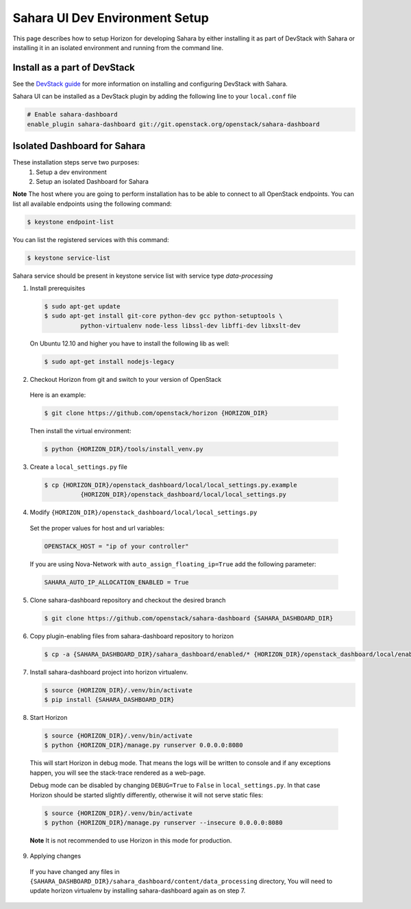 Sahara UI Dev Environment Setup
===============================

This page describes how to setup Horizon for developing Sahara by either
installing it as part of DevStack with Sahara or installing it in an
isolated environment and running from the command line.

Install as a part of DevStack
-----------------------------

See the `DevStack guide <../devref/devstack.html>`_ for more information
on installing and configuring DevStack with Sahara.

Sahara UI can be installed as a DevStack plugin by adding the following line
to your ``local.conf`` file

.. sourcecode:: bash

    # Enable sahara-dashboard
    enable_plugin sahara-dashboard git://git.openstack.org/openstack/sahara-dashboard


Isolated Dashboard for Sahara
-----------------------------

These installation steps serve two purposes:
 1. Setup a dev environment
 2. Setup an isolated Dashboard for Sahara

**Note** The host where you are going to perform installation has to be able
to connect to all OpenStack endpoints. You can list all available endpoints
using the following command:

.. sourcecode:: console

    $ keystone endpoint-list

You can list the registered services with this command:

.. sourcecode:: console

    $ keystone service-list

Sahara service should be present in keystone service list with service type
*data-processing*

1. Install prerequisites

  .. sourcecode:: console

      $ sudo apt-get update
      $ sudo apt-get install git-core python-dev gcc python-setuptools \
                python-virtualenv node-less libssl-dev libffi-dev libxslt-dev
  ..

  On Ubuntu 12.10 and higher you have to install the following lib as well:

  .. sourcecode:: console

      $ sudo apt-get install nodejs-legacy
  ..

2. Checkout Horizon from git and switch to your version of OpenStack

  Here is an example:

  .. sourcecode:: console

      $ git clone https://github.com/openstack/horizon {HORIZON_DIR}
  ..

  Then install the virtual environment:

  .. sourcecode:: console

      $ python {HORIZON_DIR}/tools/install_venv.py
  ..

3. Create a ``local_settings.py`` file

  .. sourcecode:: console

      $ cp {HORIZON_DIR}/openstack_dashboard/local/local_settings.py.example
                {HORIZON_DIR}/openstack_dashboard/local/local_settings.py
  ..

4. Modify ``{HORIZON_DIR}/openstack_dashboard/local/local_settings.py``

  Set the proper values for host and url variables:

  .. sourcecode:: python

     OPENSTACK_HOST = "ip of your controller"
  ..

  If you are using Nova-Network with ``auto_assign_floating_ip=True`` add the
  following parameter:

  .. sourcecode:: python

     SAHARA_AUTO_IP_ALLOCATION_ENABLED = True
  ..

5. Clone sahara-dashboard repository and checkout the desired branch

   .. sourcecode:: console

      $ git clone https://github.com/openstack/sahara-dashboard {SAHARA_DASHBOARD_DIR}
   ..

6. Copy plugin-enabling files from sahara-dashboard repository to horizon

   .. sourcecode:: console

      $ cp -a {SAHARA_DASHBOARD_DIR}/sahara_dashboard/enabled/* {HORIZON_DIR}/openstack_dashboard/local/enabled/
   ..

7. Install sahara-dashboard project into horizon virtualenv.

   .. sourcecode:: console

      $ source {HORIZON_DIR}/.venv/bin/activate
      $ pip install {SAHARA_DASHBOARD_DIR}
   ..

8. Start Horizon

  .. sourcecode:: console

      $ source {HORIZON_DIR}/.venv/bin/activate
      $ python {HORIZON_DIR}/manage.py runserver 0.0.0.0:8080
  ..

  This will start Horizon in debug mode. That means the logs will be written to
  console and if any exceptions happen, you will see the stack-trace rendered
  as a web-page.

  Debug mode can be disabled by changing ``DEBUG=True`` to ``False`` in
  ``local_settings.py``. In that case Horizon should be started slightly
  differently, otherwise it will not serve static files:

  .. sourcecode:: console

      $ source {HORIZON_DIR}/.venv/bin/activate
      $ python {HORIZON_DIR}/manage.py runserver --insecure 0.0.0.0:8080
  ..

  **Note** It is not recommended to use Horizon in this mode for production.

9. Applying changes

  If you have changed any files in
  ``{SAHARA_DASHBOARD_DIR}/sahara_dashboard/content/data_processing``
  directory, You will need to update horizon virtualenv by installing
  sahara-dashboard again as on step 7.
